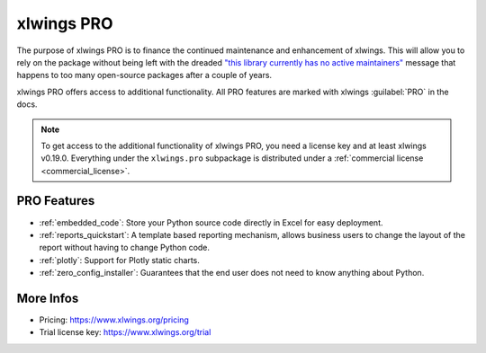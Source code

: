 .. _pro:

xlwings PRO
===========

The purpose of xlwings PRO is to finance the continued maintenance and enhancement of xlwings. This will allow you to rely on the package without being left with the dreaded `"this library currently has no active maintainers" <https://github.com/python-excel/xlrd>`_ message that happens to too many open-source packages after a couple of years.

xlwings PRO offers access to additional functionality. All PRO features are marked with xlwings :guilabel:`PRO` in the docs.

.. note::
    To get access to the additional functionality of xlwings PRO, you need a license key and at least xlwings v0.19.0. Everything under the ``xlwings.pro`` subpackage is distributed under a :ref:`commercial license <commercial_license>`.

PRO Features
------------

* :ref:`embedded_code`: Store your Python source code directly in Excel for easy deployment.
* :ref:`reports_quickstart`: A template based reporting mechanism, allows business users to change the layout of the report without having to change Python code.
* :ref:`plotly`: Support for Plotly static charts.
* :ref:`zero_config_installer`: Guarantees that the end user does not need to know anything about Python.

More Infos
----------

* Pricing: https://www.xlwings.org/pricing
* Trial license key: https://www.xlwings.org/trial